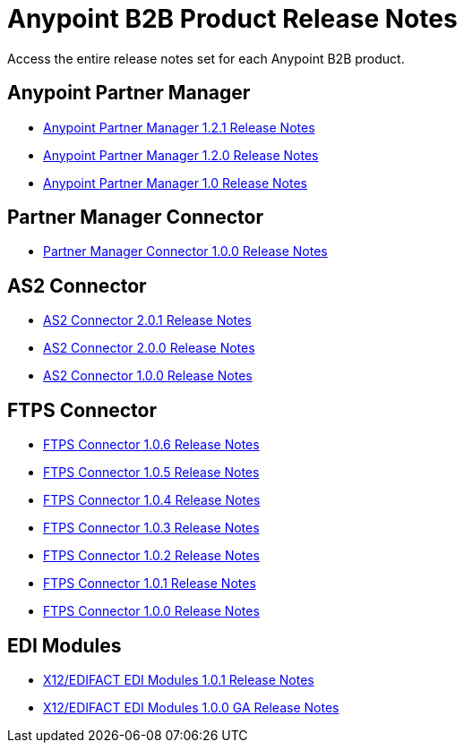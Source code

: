 = Anypoint B2B Product Release Notes
:keywords: b2b, release notes

Access the entire release notes set for each Anypoint B2B product.

== Anypoint Partner Manager

* link:/release-notes/anypoint-partner-manager-1.2.1-release-notes[Anypoint Partner Manager 1.2.1 Release Notes]
* link:/release-notes/anypoint-partner-manager-1.2.0-release-notes[Anypoint Partner Manager 1.2.0 Release Notes]
* link:/release-notes/anypoint-partner-manager-1.0.0-release-notes[Anypoint Partner Manager 1.0 Release Notes]

== Partner Manager Connector

* link:/release-notes/partner-manager-connector-1.0.0-release-notes[Partner Manager Connector 1.0.0 Release Notes]

== AS2 Connector

* link:/release-notes/as2-connector-2.0.1-release-notes[AS2 Connector 2.0.1 Release Notes]
* link:/release-notes/as2-connector-2.0.0-release-notes[AS2 Connector 2.0.0 Release Notes]
* link:/release-notes/as2-connector-1.0.0-release-notes[AS2 Connector 1.0.0 Release Notes]

== FTPS Connector

* link:/release-notes/ftps-connector-1.0.6-release-notes[FTPS Connector 1.0.6 Release Notes]
* link:/release-notes/ftps-connector-1.0.5-release-notes[FTPS Connector 1.0.5 Release Notes]
* link:/release-notes/ftps-connector-1.0.4-release-notes[FTPS Connector 1.0.4 Release Notes]
* link:/release-notes/ftps-connector-1.0.3-release-notes[FTPS Connector 1.0.3 Release Notes]
* link:/release-notes/ftps-connector-1.0.2-release-notes[FTPS Connector 1.0.2 Release Notes]
* link:/release-notes/ftps-connector-1.0.1-release-notes[FTPS Connector 1.0.1 Release Notes]
* link:/release-notes/ftps-connector-1.0.0-release-notes[FTPS Connector 1.0.0 Release Notes]

== EDI Modules

* link:/release-notes/x12-edifact-modules-1.0.1-release-notes[X12/EDIFACT EDI Modules 1.0.1 Release Notes]
* link:/release-notes/x12-edifact-modules-1.0.0-release-notes[X12/EDIFACT EDI Modules 1.0.0 GA Release Notes]
